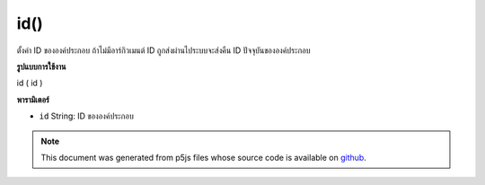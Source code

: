 .. raw:: html

	<script src="https://sketch.netpie.io/widget/p5-widget.js"></script>

id()
====

ตั้งค่า ID ขององค์ประกอบ ถ้าไม่มีอาร์กิวเมนต์ ID ถูกส่งผ่านไประบบจะส่งคืน ID ปัจจุบันขององค์ประกอบ

.. Sets the ID of the element. If no ID argument is passed in, it instead
.. returns the current ID of the element.
**รูปแบบการใช้งาน**

id ( id )

**พารามิเตอร์**

- ``id``  String: ID ขององค์ประกอบ

.. ``id``  String: ID of the element

.. note:: This document was generated from p5js files whose source code is available on `github <https://github.com/processing/p5.js>`_.
